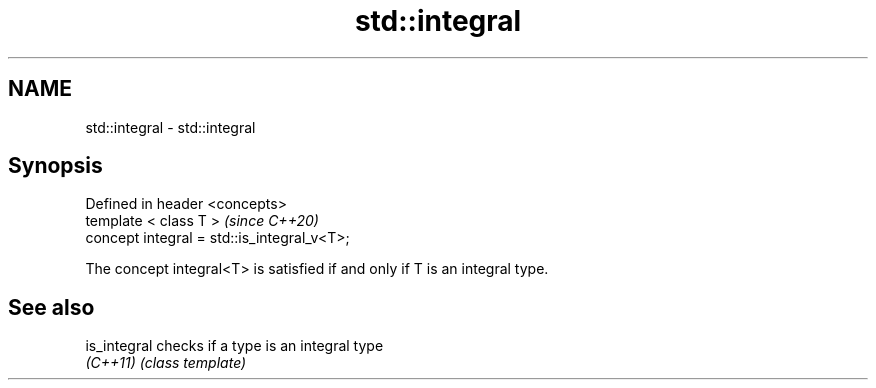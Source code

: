 .TH std::integral 3 "2021.11.17" "http://cppreference.com" "C++ Standard Libary"
.SH NAME
std::integral \- std::integral

.SH Synopsis
   Defined in header <concepts>
   template < class T >                       \fI(since C++20)\fP
   concept integral = std::is_integral_v<T>;

   The concept integral<T> is satisfied if and only if T is an integral type.

.SH See also

   is_integral checks if a type is an integral type
   \fI(C++11)\fP     \fI(class template)\fP
